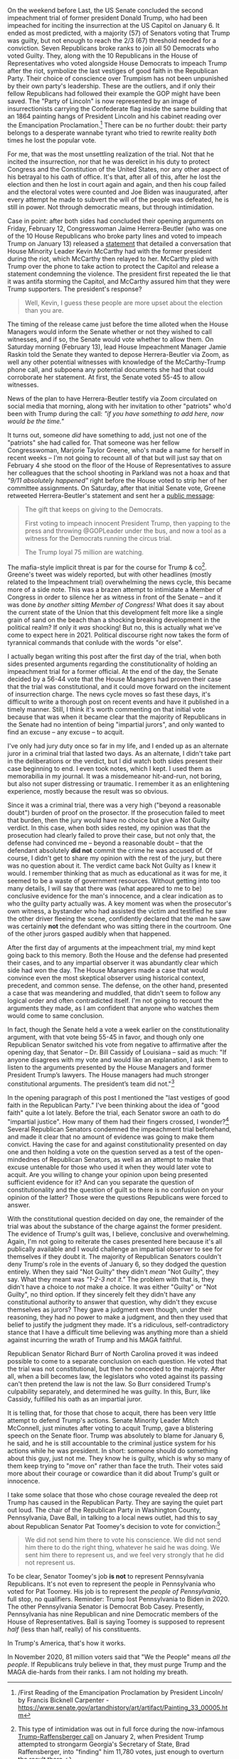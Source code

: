 #+ATTR_HTML: :alt A caution tape perimeter surrounding the US Capitol at night time :style width:100%;height:auto;
[[../org/img/andy-feliciotti-8cvjI48SFtY-unsplash.jpg]]

On the weekend before Last, the US Senate concluded the second impeachment trial of former president Donald Trump, who had been impeached for inciting the insurrection at the US Capitol on January 6. It ended as most predicted, with a majority (57) of Senators voting that Trump was guilty, but not enough to reach the 2/3 (67) threshold needed for a conviction. Seven Republicans broke ranks to join all 50 Democrats who voted Guilty. They, along with the 10 Republicans in the House of Representatives who voted alongside House Democrats to impeach Trump after the riot, symbolize the last vestiges of good faith in the Republican Party. Their choice of conscience over Trumpism has not been unpunished by their own party's leadership. These are the outliers, and if only their fellow Republicans had followed their example the GOP might have been saved. The "Party of Lincoln" is now represented by an image of insurrectionists carrying the Confederate flag inside the same building that an 1864 painting hangs of President Lincoln and his cabinet reading over the Emancipation Proclamation.[fn:1d7ee9dafe100253:/First Reading of the Emancipation Proclamation by President Lincoln/ by Francis Bicknell Carpenter - https://www.senate.gov/artandhistory/art/artifact/Painting_33_00005.htm] There can be no further doubt: their party belongs to a desperate wannabe tyrant who tried to rewrite reality /both/ times he lost the popular vote. 

For me, that was the most unsettling realization of the trial. Not that he incited the insurrection, nor that he was derelict in his duty to protect Congress and the Constitution of the United States, nor any other aspect of his betrayal to his oath of office. It's that, after all of this, after he lost the election and then he lost in court again and again, and then his coup failed and the electoral votes were counted and Joe Biden was inaugurated, after every attempt he made to subvert the will of the people was defeated, he is still in power. Not through democratic means, but through intimidation. 

Case in point: after both sides had concluded their opening arguments on Friday, February 12, Congresswoman Jaime Herrera-Beutler (who was one of the 10 House Republicans who broke party lines and voted to impeach Trump on January 13) released a [[https://jhb.house.gov/news/documentsingle.aspx?DocumentID=402082][statement]] that detailed a conversation that House Minority Leader Kevin McCarthy had with the former president during the riot, which McCarthy then relayed to her. McCarthy pled with Trump over the phone to take action to protect the Capitol and release a statement condemning the violence. The president first repeated the lie that it was antifa storming the Capitol, and McCarthy assured him that they were Trump supporters. The president's response?

#+BEGIN_QUOTE
Well, Kevin, I guess these people are more upset about the election than you are.
#+END_QUOTE

The timing of the release came just before the time alloted when the House Managers would inform the Senate whether or not they wished to call witnesses, and if so, the Senate would vote whether to allow them. On Saturday morning (February 13), lead House Impeachment Manager Jamie Raskin told the Senate they wanted to depose Herrera-Beutler via Zoom, as well any other potential witnesses with knowledge of the McCarthy-Trump phone call, and subpoena any potential documents she had that could corroborate her statement. At first, the Senate voted 55-45 to allow witnesses. 

News of the plan to have Herrera-Beutler testify via Zoom circulated on social media that morning, along with her invitation to other "patriots" who'd been with Trump during the call: /"if you have something to add here, now would be the time."/

It turns out, someone /did/ have something to add, just not one of the "patriots" she had called for. That someone was her fellow Congresswoman, Marjorie Taylor Greene, who's made a name for herself in recent weeks -- I'm not going to recount all of that but will just say that on February 4 she stood on the floor of the House of Representatives to assure her colleagues that the school shooting in Parkland was not a hoax and that /"9/11 absolutely happened"/ right before the House voted to strip her of her committee assignments. On Saturday, after that initial Senate vote, Greene retweeted Herrera-Beutler's statement and sent her a [[https://twitter.com/mtgreenee/status/1360632742346698754][public message]]:

#+BEGIN_QUOTE
The gift that keeps on giving to the Democrats.

First voting to impeach innocent President Trump, then yapping to the press and throwing @GOPLeader under the bus, and now a tool as a witness for the Democrats running the circus trial.

The Trump loyal 75 million are watching.
#+END_QUOTE

The mafia-style implicit threat is par for the course for Trump & co[fn:12a45774bb20a9fe: This type of intimidation was out in full force during the now-infamous [[https://edition.cnn.com/2021/01/03/politics/trump-brad-raffensperger-phone-call-transcript/index.html][Trump-Raffensberger call]] on January 2, when President Trump attempted to strongarm Georgia's Secretary of State, Brad Raffensberger, into "finding" him 11,780 votes, just enough to overturn the result there.]. Greene's tweet was widely reported, but with other headlines (mostly related to the Impeachment trial) overwhelming the news cycle, this became more of a side note. This was a brazen attempt to intimidate a Member of Congress in order to silence her as witness in front of the Senate -- and it was done /by another sitting Member of Congress!/ What does it say about the current state of the Union that this development felt more like a single grain of sand on the beach than a shocking breaking development in the political realm? If only it /was/ shocking! But no, this is actually what we've come to expect here in 2021. Political discourse right now takes the form of tyrannical commands that conlude with the words "or else". 

I actually began writing this post after the first day of the trial, when both sides presented arguments regarding the constitutionality of holding an impeachment trial for a former official. At the end of the day, the Senate decided by a 56-44 vote that the House Managers had proven their case that the trial was constitutional, and it could move forward on the incitement of insurrection charge. The news cycle moves so fast these days, it's difficult to write a thorough post on recent events and have it published in a timely manner. Still, I think it's worth commenting on that initial vote because that was when it became clear that the majority of Republicans in the Senate had no intention of being "impartial jurors", and only wanted to find an excuse -- any excuse -- to acquit. 

I've only had jury duty once so far in my life, and I ended up as an alternate juror in a criminal trial that lasted two days. As an alternate, I didn't take part in the deliberations or the verdict, but I did watch both sides present their case beginning to end. I even took notes, which I kept. I used them as memorabilia in my journal. It was a misdemeanor hit-and-run, not boring, but also not super distressing or traumatic. I remember it as an enlightening experience, mostly because the result was so obvious. 

Since it was a criminal trial, there was a very high ("beyond a reasonable doubt") burden of proof on the prosector. If the prosecution failed to meet that burden, then the jury would have no choice but give a Not Guilty verdict. In this case, when both sides rested, my opinion was that the prosecution had clearly failed to prove their case, but not only that, the defense had convinced me -- beyond a reasonable doubt -- that the defendant absolutely *did not* commit the crime he was accused of. Of course, I didn't get to share my opinion with the rest of the jury, but there was no question about it. The verdict came back Not Guilty as I knew it would. I remember thinking that as much as educational as it was for me, it seemed to be a waste of government resources. Without getting into too many details, I will say that there was (what appeared to me to be) conclusive evidence for the man's innocence, and a clear indication as to who the guilty party actually was. A key moment was when the prosecutor's own witness, a bystander who had assisted the victim and testified he saw the other driver fleeing the scene, confidently declared that the man he saw was certainly *not* the defendant who was sitting there in the courtroom. One of the other jurors gasped audibly when that happened. 

After the first day of arguments at the impeachment trial, my mind kept going back to this memory. Both the House and the defense had presented their cases, and to any impartial observer it was abundantly clear which side had won the day. The House Managers made a case that would convince even the most skeptical observer using historical context, precedent, and common sense. The defense, on the other hand, presented a case that was meandering and muddled, that didn't seem to follow any logical order and often contradicted itself. I'm not going to recount the arguments they made, as I am confident that anyone who watches them would come to same conclusion. 

In fact, though the Senate held a vote a week earlier on the constitutionality argument, with that vote being 55-45 in favor, and though only one Republican Senator switched his vote from negative to affirmative after the opening day, that Senator -- Dr. Bill Cassidy of Louisiana -- said as much: "If anyone disagrees with my vote and would like an explanation, I ask them to listen to the arguments presented by the House Managers and former President Trump’s lawyers. The House managers had much stronger constitutional arguments. The president’s team did not."[fn:187cfc9ebe6d5a1:[[https://www.cassidy.senate.gov/newsroom/press-releases/sen-cassidy-votes-on-constitutionality-of-impeachment-trial][Press Release]] from Senator Bill Cassidy's official site. Dr. Cassidy also [[https://www.cnn.com/videos/politics/2021/02/09/senator-bill-cassidy-changes-vote-constitutionality-impeachment-trial-two-sot-vpx.cnn][explained his vote to the press in a video available at CNN]].]

In the opening paragraph of this post I mentioned the "last vestiges of good faith in the Republican Party." I've been thinking about the idea of "good faith" quite a lot lately. Before the trial, each Senator swore an oath to do "impartial justice". How many of them had their fingers crossed, I wonder?[fn:1117cbcbedf8b495:Before anyone jumps on this, I mean "fingers crossed" metaphorically. I'm aware that when swearing an oath both hands are visible and you wouldn't be able to get away with /literally/ crossing your fingers.] Several Republican Senators condemned the impeachment trial beforehand, and made it clear that no amount of evidence was going to make them convict. Having the case for and against constitutionality presented on day one and then holding a vote on the question served as a test of the open-mindednes of Republican Senators, as well as an attempt to make that excuse untenable for those who used it when they would later vote to acquit. Are you willing to change your opinion upon being presented sufficient evidence for it? And can you separate the question of constitutionality and the question of guilt so there is no confusion on your opinion of the latter? Those were the questions Republicans were forced to answer. 

With the constitutional question decided on day one, the remainder of the trial was about the substance of the charge against the former president. The evidence of Trump's guilt was, I believe, conclusive and overwhelming. Again, I'm not going to reiterate the cases presented here because it's all publically available and I would challenge an impartial observer to see for themselves if they doubt it. The majority of Republican Senators couldn't deny Trump's role in the events of January 6, so they dodged the question entirely. When they said "Not Guilty" they didn't /mean/ "Not Guilty", they say. What they meant was /"1-2-3 not it."/ The problem with that is, they didn't have a choice to /not/ make a choice. It was either "Guilty" or "Not Guilty", no third option. If they sincerely felt they didn't have any constitutional authority to answer that question, why didn't they excuse themselves as jurors? They gave a judgment even though, under their reasoning, they had no power to make a judgment, and then they used that belief to justify the judgment they made. It's a ridiculous, self-contradictory stance that I have a difficult time believing was anything more than a shield against incurring the wrath of Trump and his MAGA faithful. 

Republican Senator Richard Burr of North Carolina proved it was indeed possible to come to a separate conclusion on each question. He voted that the trial was not constitutional, but then he conceded to the majority. After all, when a bill becomes law, the legislators who voted against its passing can't then pretend the law is not the law. So Burr considered Trump's culpability separately, and determined he was guilty. In this, Burr, like Cassidy, fulfilled his oath as an impartial juror. 

It is telling that, for those that chose to acquit, there has been very little attempt to defend Trump's actions. Senate Minority Leader Mitch McConnell, just minutes after voting to acquit Trump, gave a blistering speech on the Senate floor. Trump was absolutely to blame for January 6, he said, and he is still accountable to the criminal justice system for his actions while he was president. In short: someone should do something about this guy, just not me. They know he is guilty, which is why so many of them keep trying to "move on" rather than face the truth. Their votes said more about their courage or cowardice than it did about Trump's guilt or innocence. 

I take some solace that those who chose courage revealed the deep rot Trump has caused in the Republican Party. They are saying the quiet part out loud. The chair of the Republican Party in Washington County, Pennsylvania, Dave Ball, in talking to a local news outlet, had this to say about Republican Senator Pat Toomey's decision to vote for conviction:[fn:2afffdd18c9191c:[[https://pittsburgh.cbslocal.com/2021/02/15/western-pa-republican-county-chairs-oppose-sen-toomeys-vote-to-convict-trump-but-disagree-on-censure-resolutions/][Western Pa. Republican County Chairs Oppose Sen. Toomey’s Vote To Convict Trump But Disagree On Censure Resolutions]]]

#+BEGIN_QUOTE
We did not send him there to vote his conscience. We did not send him there to do the right thing, whatever he said he was doing. We sent him there to represent us, and we feel very strongly that he did not represent us.
#+END_QUOTE

To be clear, Senator Toomey's job *is not* to represent Pennsylvania Republicans. It's not even to represent the people in Pennsylvania who voted for Pat Toomey. His job is to represent the /people of Pennsylvania/, full stop, no qualifiers. Reminder: Trump lost Pennsylvania to Biden in 2020. The other Pennsylvania Senator is Democrat Bob Casey. Presently, Pennsylvania has nine Republican and nine Democratic members of the House of Representatives. Ball is saying Toomey is supposed to represent /half/ (less than half, really) of his constituents. 

In Trump's America, that's how it works. 

In November 2020, 81 million voters said that "We the People" means /all the people/. If Republicans truly believe in that, they must purge Trump and the MAGA die-hards from their ranks. I am not holding my breath.
